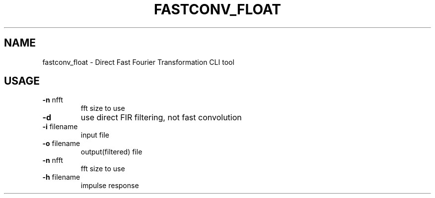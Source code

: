 .\" DO NOT MODIFY THIS FILE!  It was generated by help2man 1.47.16.
.TH FASTCONV_FLOAT "1" "January 2021" "kisfft-tools" "User Commands"
.SH NAME
fastconv_float \- Direct Fast Fourier Transformation CLI tool
.SH USAGE
.TP
\fB\-n\fR nfft
fft size to use
.TP
\fB\-d\fR
use direct FIR filtering, not fast convolution
.TP
\fB\-i\fR filename
input file
.TP
\fB\-o\fR filename
output(filtered) file
.TP
\fB\-n\fR nfft
fft size to use
.TP
\fB\-h\fR filename
impulse response
